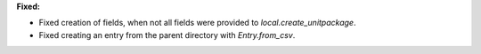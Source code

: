 **Fixed:**

* Fixed creation of fields, when not all fields were provided to `local.create_unitpackage`.
* Fixed creating an entry from the parent directory with `Entry.from_csv`.
